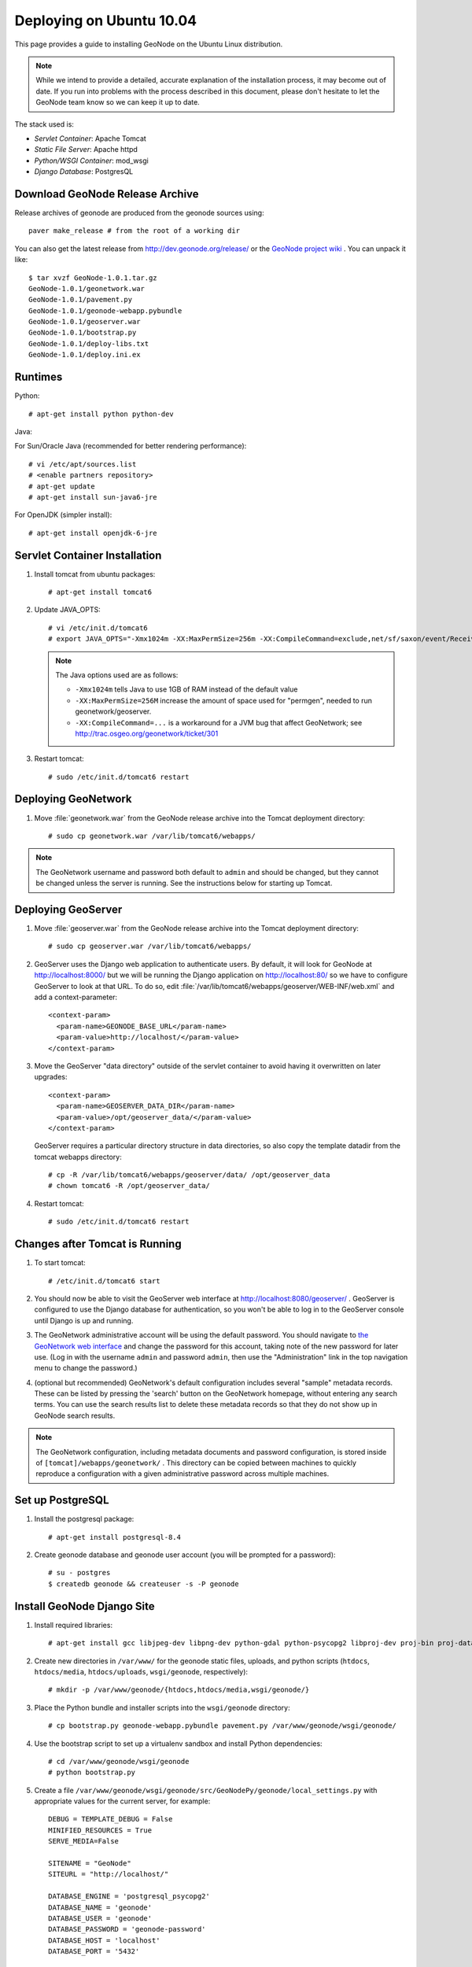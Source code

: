 Deploying on Ubuntu 10.04
=========================

This page provides a guide to installing GeoNode on the Ubuntu Linux
distribution.  

.. note:: 

    While we intend to provide a detailed, accurate explanation of the
    installation process, it may become out of date.  If you run into problems
    with the process described in this document, please don't hesitate to let
    the GeoNode team know so we can keep it up to date.

The stack used is:

* *Servlet Container*: Apache Tomcat

* *Static File Server*: Apache httpd

* *Python/WSGI Container*: mod_wsgi

* *Django Database*: PostgresQL

Download GeoNode Release Archive
--------------------------------
Release archives of geonode are produced from the geonode sources using::

  paver make_release # from the root of a working dir

You can also get the latest release from http://dev.geonode.org/release/ or
the `GeoNode project wiki <http://dev.geonode.org/trac/>`_ .
You can unpack it like::

   $ tar xvzf GeoNode-1.0.1.tar.gz
   GeoNode-1.0.1/geonetwork.war
   GeoNode-1.0.1/pavement.py
   GeoNode-1.0.1/geonode-webapp.pybundle
   GeoNode-1.0.1/geoserver.war
   GeoNode-1.0.1/bootstrap.py
   GeoNode-1.0.1/deploy-libs.txt
   GeoNode-1.0.1/deploy.ini.ex

Runtimes
--------

Python::

  # apt-get install python python-dev

Java:

For Sun/Oracle Java (recommended for better rendering performance)::

  # vi /etc/apt/sources.list
  # <enable partners repository>
  # apt-get update
  # apt-get install sun-java6-jre

For OpenJDK (simpler install)::

  # apt-get install openjdk-6-jre

Servlet Container Installation
------------------------------

1. Install tomcat from ubuntu packages::

   # apt-get install tomcat6

2. Update JAVA_OPTS::

   # vi /etc/init.d/tomcat6
   # export JAVA_OPTS="-Xmx1024m -XX:MaxPermSize=256m -XX:CompileCommand=exclude,net/sf/saxon/event/ReceivingContentHandler.startElement"

   .. note::

     The Java options used are as follows:

     * ``-Xmx1024m`` tells Java to use 1GB of RAM instead of the default value

     * ``-XX:MaxPermSize=256M`` increase the amount of space used for "permgen", needed to run geonetwork/geoserver.

     * ``-XX:CompileCommand=...`` is a workaround for a JVM bug that affect GeoNetwork; see http://trac.osgeo.org/geonetwork/ticket/301


3. Restart tomcat::
   
   # sudo /etc/init.d/tomcat6 restart

Deploying GeoNetwork
--------------------

1. Move :file:`geonetwork.war` from the GeoNode release archive into the Tomcat
   deployment directory::

     # sudo cp geonetwork.war /var/lib/tomcat6/webapps/ 

.. note:: 

     The GeoNetwork username and password both default to ``admin`` and
     should be changed, but they cannot be changed unless the server is running.
     See the instructions below for starting up Tomcat.

Deploying GeoServer
-------------------

1. Move :file:`geoserver.war` from the GeoNode release archive into
   the Tomcat deployment directory::

     # sudo cp geoserver.war /var/lib/tomcat6/webapps/

2. GeoServer uses the Django web application to authenticate users.  By
   default, it will look for GeoNode at http://localhost:8000/ but we will be
   running the Django application on http://localhost:80/ so we have to
   configure GeoServer to look at that URL.  To do so, edit
   :file:`/var/lib/tomcat6/webapps/geoserver/WEB-INF/web.xml` 
   and add a context-parameter::

     <context-param>
       <param-name>GEONODE_BASE_URL</param-name>
       <param-value>http://localhost/</param-value>
     </context-param>

3. Move the GeoServer "data directory" outside of the servlet container to
   avoid having it overwritten on later upgrades::

     <context-param>
       <param-name>GEOSERVER_DATA_DIR</param-name>
       <param-value>/opt/geoserver_data/</param-value>
     </context-param>

   GeoServer requires a particular directory structure in data directories, so
   also copy the template datadir from the tomcat webapps directory::

     # cp -R /var/lib/tomcat6/webapps/geoserver/data/ /opt/geoserver_data
     # chown tomcat6 -R /opt/geoserver_data/

4. Restart tomcat::

   # sudo /etc/init.d/tomcat6 restart

Changes after Tomcat is Running
-------------------------------

1. To start tomcat::

     # /etc/init.d/tomcat6 start

2. You should now be able to visit the GeoServer web interface at
   http://localhost:8080/geoserver/ .  GeoServer is configured to
   use the Django database for authentication, so you won't be able to log in
   to the GeoServer console until Django is up and running.

3. The GeoNetwork administrative account will be using the default password.  You
   should navigate to `the GeoNetwork web interface
   <http://localhost:8080/geonetwork/>`_ and change the password for this account,
   taking note of the new password for later use. (Log in with the username
   ``admin`` and password ``admin``, then use the "Administration" link in the
   top navigation menu to change the password.)

4. (optional but recommended) GeoNetwork's default configuration includes
   several "sample" metadata records.  These can be listed by pressing the
   'search' button on the GeoNetwork homepage, without entering any search
   terms.  You can use the search results list to delete these metadata records
   so that they do not show up in GeoNode search results.

.. note::

    The GeoNetwork configuration, including metadata documents and password
    configuration, is stored inside of ``[tomcat]/webapps/geonetwork/`` .  This
    directory can be copied between machines to quickly reproduce a
    configuration with a given administrative password across multiple
    machines.

Set up PostgreSQL
-----------------

1. Install the postgresql package::

     # apt-get install postgresql-8.4

2. Create geonode database and geonode user account (you will be prompted for a password)::

     # su - postgres
     $ createdb geonode && createuser -s -P geonode

.. seealso:: 

    See the Django setup notes for instructions on creating the database tables
    for the GeoNode app.

Install GeoNode Django Site
---------------------------

1. Install required libraries::

     # apt-get install gcc libjpeg-dev libpng-dev python-gdal python-psycopg2 libproj-dev proj-bin proj-data

2. Create new directories in ``/var/www/`` for the geonode static files, uploads,
   and python scripts (``htdocs``, ``htdocs/media``, ``htdocs/uploads``, ``wsgi/geonode``,
   respectively)::

    # mkdir -p /var/www/geonode/{htdocs,htdocs/media,wsgi/geonode/} 

3. Place the Python bundle and installer scripts into the ``wsgi/geonode``
   directory::

     # cp bootstrap.py geonode-webapp.pybundle pavement.py /var/www/geonode/wsgi/geonode/

4. Use the bootstrap script to set up a virtualenv sandbox and install Python
   dependencies::

     # cd /var/www/geonode/wsgi/geonode
     # python bootstrap.py

5. Create a file
   ``/var/www/geonode/wsgi/geonode/src/GeoNodePy/geonode/local_settings.py``
   with appropriate values for the current server, for example::

     DEBUG = TEMPLATE_DEBUG = False
     MINIFIED_RESOURCES = True
     SERVE_MEDIA=False

     SITENAME = "GeoNode"
     SITEURL = "http://localhost/"

     DATABASE_ENGINE = 'postgresql_psycopg2'
     DATABASE_NAME = 'geonode'
     DATABASE_USER = 'geonode'
     DATABASE_PASSWORD = 'geonode-password'
     DATABASE_HOST = 'localhost'
     DATABASE_PORT = '5432'

     LANGUAGE_CODE = 'en'

     MEDIA_ROOT = "/var/www/geonode/htdocs/media/"

     # the web url to get to those saved files
     MEDIA_URL = SITEURL + "media/"

     # the filesystem path where uploaded data should be saved
     GEONODE_UPLOAD_PATH = "/var/www/geonode/htdocs/uploads/"

     # secret key used in hashing, should be a long, unique string for each
     # site.  See http://docs.djangoproject.com/en/1.2/ref/settings/#secret-key
     # 
     # Here is one quick way to randomly generate a string for this use:
     # python -c 'import random, string; print "".join(random.sample(string.printable.strip(), 50))'
     SECRET_KEY = '' 

     # The FULLY QUALIFIED url to the GeoServer instance for this GeoNode.
     GEOSERVER_BASE_URL = SITEURL + "geoserver/"

     # The FULLY QUALIFIED url to the GeoNetwork instance for this GeoNode
     GEONETWORK_BASE_URL = SITEURL + "geonetwork/"

     # The username and password for a user with write access to GeoNetwork
     GEONETWORK_CREDENTIALS = "admin", 'admin'

     # A Google Maps API key is needed for the 3D Google Earth view of maps
     # See http://code.google.com/apis/maps/signup.html
     GOOGLE_API_KEY = ""

     DEFAULT_LAYERS_OWNER='admin'

     GEONODE_CLIENT_LOCATION = SITEURL + 'media/static/' 

     ADMIN_MEDIA_PREFIX = ("/admin-media/")


6. Place a wsgi launcher script in ``/var/www/geonode/wsgi/geonode.wsgi``::

     import site, os

     site.addsitedir('/var/www/geonode/wsgi/geonode/lib/python2.6/site-packages')
     os.environ['DJANGO_SETTINGS_MODULE'] = 'geonode.settings'

     from django.core.handlers.wsgi import WSGIHandler
     application = WSGIHandler()

7. Install the httpd package::

     # apt-get install apache2 libapache2-mod-wsgi

8. Create a new configuration file in
   :file:`/etc/apache2/sites-available/geonode` ::

     <VirtualHost *:80>
        ServerAdmin webmaster@localhost

        DocumentRoot /var/www/geonode/htdocs/
        <Directory />
            Options FollowSymLinks
            AllowOverride None
        </Directory>
        <Directory /var/www/>
            Options Indexes FollowSymLinks MultiViews
            AllowOverride None
            Order allow,deny
            allow from all
        </Directory>
        <Proxy *>
            Order allow,deny
            Allow from all
        </Proxy>

        ErrorLog /var/log/apache2/error.log

        # Possible values include: debug, info, notice, warn, error, crit,
        # alert, emerg.
        LogLevel warn

        CustomLog /var/log/apache2/access.log combined

        Alias /media/ /var/www/geonode/wsgi/geonode/src/GeoNodePy/geonode/media/
        Alias /admin-media/ /var/www/geonode/wsgi/geonode/lib/python2.6/site-packages/django/contrib/admin/media/

        WSGIPassAuthorization On
        WSGIScriptAlias / /var/www/geonode/wsgi/geonode.wsgi

        ProxyPreserveHost On

        ProxyPass /geoserver http://localhost:8080/geoserver
        ProxyPassReverse /geoserver http://localhost:8080/geoserver
        ProxyPass /geonetwork http://localhost:8080/geonetwork
        ProxyPassReverse /geonetwork http://localhost:8080/geonetwork
     </VirtualHost>

9. Set the filesystem ownership to the Apache user for the ``geonode`` folder::

      # chown www-data -R /var/www/geonode/

10. Disable the default site that comes with apache, enable the one just
    created, and activate the WSGI and HTTP Proxy modules for apache::

      # a2dissite default
      # a2enmod proxy_http wsgi
      # a2ensite geonode

11. Restart the web server to apply the new configuration::

      # /etc/init.d/apache2 restart

    You should now be able to browse through the static media files using your
    web browser.  You should be able to load the GeoNode header graphic from
    http://localhost/media/static/gn/theme/app/img/header-bg.png .

12. Set up the database tables using the Django admin tool (you will be
    prompted for an admin username and account)::

      # /var/www/geonode/wsgi/geonode/bin/django-admin.py syncdb --settings=geonode.settings

13. You should now be able to see the GeoNode site at http://localhost/


.. note::

 If you have problems uploading files, please enable the verbose logging
 http://docs.geonode.org/1.0.1/logging.html

